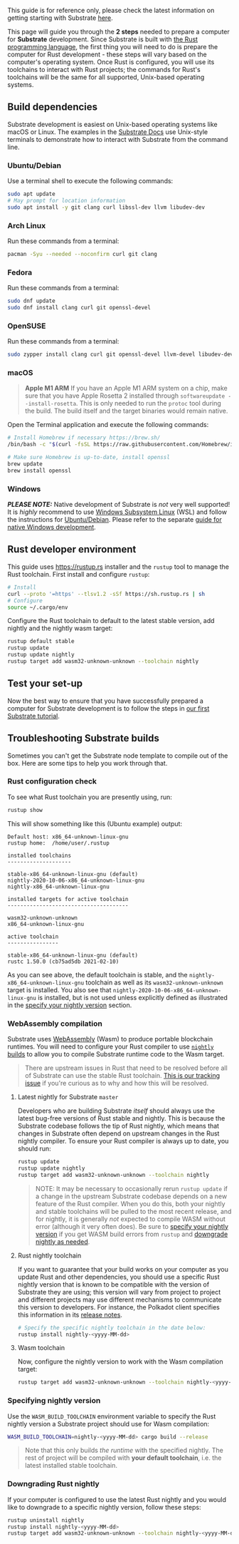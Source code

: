 This guide is for reference only, please check the latest information on
getting starting with Substrate
[[https://docs.substrate.io/v3/getting-started/installation/][here]].

This page will guide you through the *2 steps* needed to prepare a
computer for *Substrate* development. Since Substrate is built with
[[https://www.rust-lang.org/][the Rust programming language]], the first
thing you will need to do is prepare the computer for Rust development -
these steps will vary based on the computer's operating system. Once
Rust is configured, you will use its toolchains to interact with Rust
projects; the commands for Rust's toolchains will be the same for all
supported, Unix-based operating systems.

** Build dependencies
:PROPERTIES:
:CUSTOM_ID: build-dependencies
:END:
Substrate development is easiest on Unix-based operating systems like
macOS or Linux. The examples in the
[[https://docs.substrate.io][Substrate Docs]] use Unix-style terminals
to demonstrate how to interact with Substrate from the command line.

*** Ubuntu/Debian
:PROPERTIES:
:CUSTOM_ID: ubuntudebian
:END:
Use a terminal shell to execute the following commands:

#+begin_src sh
sudo apt update
# May prompt for location information
sudo apt install -y git clang curl libssl-dev llvm libudev-dev
#+end_src

*** Arch Linux
:PROPERTIES:
:CUSTOM_ID: arch-linux
:END:
Run these commands from a terminal:

#+begin_src sh
pacman -Syu --needed --noconfirm curl git clang
#+end_src

*** Fedora
:PROPERTIES:
:CUSTOM_ID: fedora
:END:
Run these commands from a terminal:

#+begin_src sh
sudo dnf update
sudo dnf install clang curl git openssl-devel
#+end_src

*** OpenSUSE
:PROPERTIES:
:CUSTOM_ID: opensuse
:END:
Run these commands from a terminal:

#+begin_src sh
sudo zypper install clang curl git openssl-devel llvm-devel libudev-devel
#+end_src

*** macOS
:PROPERTIES:
:CUSTOM_ID: macos
:END:

#+begin_quote
*Apple M1 ARM* If you have an Apple M1 ARM system on a chip, make sure
that you have Apple Rosetta 2 installed through
=softwareupdate --install-rosetta=. This is only needed to run the
=protoc= tool during the build. The build itself and the target binaries
would remain native.

#+end_quote

Open the Terminal application and execute the following commands:

#+begin_src sh
# Install Homebrew if necessary https://brew.sh/
/bin/bash -c "$(curl -fsSL https://raw.githubusercontent.com/Homebrew/install/master/install.sh)"

# Make sure Homebrew is up-to-date, install openssl
brew update
brew install openssl
#+end_src

*** Windows
:PROPERTIES:
:CUSTOM_ID: windows
:END:
*/PLEASE NOTE:/* Native development of Substrate is /not/ very well
supported! It is /highly/ recommend to use
[[https://docs.microsoft.com/en-us/windows/wsl/install-win10][Windows
Subsystem Linux]] (WSL) and follow the instructions for
[[#ubuntudebian][Ubuntu/Debian]]. Please refer to the separate
[[https://docs.substrate.io/v3/getting-started/windows-users/][guide for
native Windows development]].

** Rust developer environment
:PROPERTIES:
:CUSTOM_ID: rust-developer-environment
:END:
This guide uses [[https://rustup.rs]] installer and the =rustup= tool to
manage the Rust toolchain. First install and configure =rustup=:

#+begin_src sh
# Install
curl --proto '=https' --tlsv1.2 -sSf https://sh.rustup.rs | sh
# Configure
source ~/.cargo/env
#+end_src

Configure the Rust toolchain to default to the latest stable version,
add nightly and the nightly wasm target:

#+begin_src sh
rustup default stable
rustup update
rustup update nightly
rustup target add wasm32-unknown-unknown --toolchain nightly
#+end_src

** Test your set-up
:PROPERTIES:
:CUSTOM_ID: test-your-set-up
:END:
Now the best way to ensure that you have successfully prepared a
computer for Substrate development is to follow the steps in
[[https://docs.substrate.io/tutorials/v3/create-your-first-substrate-chain/][our
first Substrate tutorial]].

** Troubleshooting Substrate builds
:PROPERTIES:
:CUSTOM_ID: troubleshooting-substrate-builds
:END:
Sometimes you can't get the Substrate node template to compile out of
the box. Here are some tips to help you work through that.

*** Rust configuration check
:PROPERTIES:
:CUSTOM_ID: rust-configuration-check
:END:
To see what Rust toolchain you are presently using, run:

#+begin_src sh
rustup show
#+end_src

This will show something like this (Ubuntu example) output:

#+begin_src text
Default host: x86_64-unknown-linux-gnu
rustup home:  /home/user/.rustup

installed toolchains
--------------------

stable-x86_64-unknown-linux-gnu (default)
nightly-2020-10-06-x86_64-unknown-linux-gnu
nightly-x86_64-unknown-linux-gnu

installed targets for active toolchain
--------------------------------------

wasm32-unknown-unknown
x86_64-unknown-linux-gnu

active toolchain
----------------

stable-x86_64-unknown-linux-gnu (default)
rustc 1.50.0 (cb75ad5db 2021-02-10)
#+end_src

As you can see above, the default toolchain is stable, and the
=nightly-x86_64-unknown-linux-gnu= toolchain as well as its
=wasm32-unknown-unknown= target is installed. You also see that
=nightly-2020-10-06-x86_64-unknown-linux-gnu= is installed, but is not
used unless explicitly defined as illustrated in the
[[#specifying-nightly-version][specify your nightly version]] section.

*** WebAssembly compilation
:PROPERTIES:
:CUSTOM_ID: webassembly-compilation
:END:
Substrate uses [[https://webassembly.org][WebAssembly]] (Wasm) to
produce portable blockchain runtimes. You will need to configure your
Rust compiler to use
[[https://doc.rust-lang.org/book/appendix-07-nightly-rust.html][=nightly=
builds]] to allow you to compile Substrate runtime code to the Wasm
target.

#+begin_quote
There are upstream issues in Rust that need to be resolved before all of
Substrate can use the stable Rust toolchain.
[[https://github.com/paritytech/substrate/issues/1252][This is our
tracking issue]] if you're curious as to why and how this will be
resolved.

#+end_quote

**** Latest nightly for Substrate =master=
:PROPERTIES:
:CUSTOM_ID: latest-nightly-for-substrate-master
:END:
Developers who are building Substrate /itself/ should always use the
latest bug-free versions of Rust stable and nightly. This is because the
Substrate codebase follows the tip of Rust nightly, which means that
changes in Substrate often depend on upstream changes in the Rust
nightly compiler. To ensure your Rust compiler is always up to date, you
should run:

#+begin_src sh
rustup update
rustup update nightly
rustup target add wasm32-unknown-unknown --toolchain nightly
#+end_src

#+begin_quote
NOTE: It may be necessary to occasionally rerun =rustup update= if a
change in the upstream Substrate codebase depends on a new feature of
the Rust compiler. When you do this, both your nightly and stable
toolchains will be pulled to the most recent release, and for nightly,
it is generally /not/ expected to compile WASM without error (although
it very often does). Be sure to [[#specifying-nightly-version][specify
your nightly version]] if you get WASM build errors from =rustup= and
[[#downgrading-rust-nightly][downgrade nightly as needed]].

#+end_quote

**** Rust nightly toolchain
:PROPERTIES:
:CUSTOM_ID: rust-nightly-toolchain
:END:
If you want to guarantee that your build works on your computer as you
update Rust and other dependencies, you should use a specific Rust
nightly version that is known to be compatible with the version of
Substrate they are using; this version will vary from project to project
and different projects may use different mechanisms to communicate this
version to developers. For instance, the Polkadot client specifies this
information in its
[[https://github.com/paritytech/polkadot/releases][release notes]].

#+begin_src sh
# Specify the specific nightly toolchain in the date below:
rustup install nightly-<yyyy-MM-dd>
#+end_src

**** Wasm toolchain
:PROPERTIES:
:CUSTOM_ID: wasm-toolchain
:END:
Now, configure the nightly version to work with the Wasm compilation
target:

#+begin_src sh
rustup target add wasm32-unknown-unknown --toolchain nightly-<yyyy-MM-dd>
#+end_src

*** Specifying nightly version
:PROPERTIES:
:CUSTOM_ID: specifying-nightly-version
:END:
Use the =WASM_BUILD_TOOLCHAIN= environment variable to specify the Rust
nightly version a Substrate project should use for Wasm compilation:

#+begin_src sh
WASM_BUILD_TOOLCHAIN=nightly-<yyyy-MM-dd> cargo build --release
#+end_src

#+begin_quote
Note that this only builds /the runtime/ with the specified nightly. The
rest of project will be compiled with *your default toolchain*, i.e. the
latest installed stable toolchain.

#+end_quote

*** Downgrading Rust nightly
:PROPERTIES:
:CUSTOM_ID: downgrading-rust-nightly
:END:
If your computer is configured to use the latest Rust nightly and you
would like to downgrade to a specific nightly version, follow these
steps:

#+begin_src sh
rustup uninstall nightly
rustup install nightly-<yyyy-MM-dd>
rustup target add wasm32-unknown-unknown --toolchain nightly-<yyyy-MM-dd>
#+end_src
